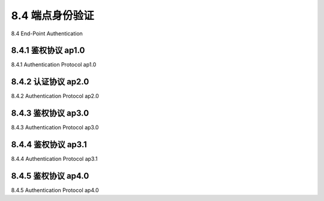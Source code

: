 .. _c8.4:

8.4 端点身份验证
==========================================================================
8.4 End-Point Authentication

.. tab:: 中文

.. tab:: 英文

8.4.1 鉴权协议 ap1.0
----------------------------------------------------------------------------------
8.4.1 Authentication Protocol ap1.0

.. tab:: 中文

.. tab:: 英文

8.4.2 认证协议 ap2.0
----------------------------------------------------------------------------------
8.4.2 Authentication Protocol ap2.0

.. tab:: 中文

.. tab:: 英文

8.4.3 鉴权协议 ap3.0
----------------------------------------------------------------------------------
8.4.3 Authentication Protocol ap3.0

.. tab:: 中文

.. tab:: 英文

8.4.4 鉴权协议 ap3.1
----------------------------------------------------------------------------------
8.4.4 Authentication Protocol ap3.1

.. tab:: 中文

.. tab:: 英文

8.4.5 鉴权协议 ap4.0
----------------------------------------------------------------------------------
8.4.5 Authentication Protocol ap4.0

.. tab:: 中文

.. tab:: 英文


